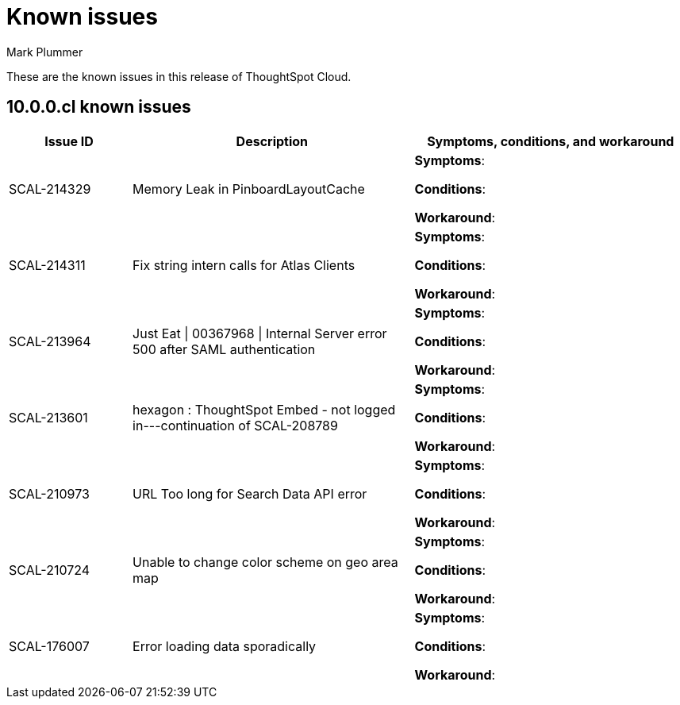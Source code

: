 = Known issues
:keywords: known issues
:last_updated: 7/4/2024
:author: Mark Plummer
:experimental:
:page-layout: default-cloud
:linkattrs:
:jira: SCAL-206809 (9.12.0.cl), SCAL-210330 (9.12.5.cl), SCAL-214503 (10.0.0.cl)

These are the known issues in this release of ThoughtSpot Cloud.

[#releases-10-0-x]
== 10.0.0.cl known issues

[cols="17%,39%,38%"]
|===
|Issue ID |Description|Symptoms, conditions, and workaround

|SCAL-214329
|Memory Leak in PinboardLayoutCache
a|*Symptoms*:



*Conditions*:


*Workaround*:

|SCAL-214311
|Fix string intern calls for Atlas Clients
a|*Symptoms*:



*Conditions*:


*Workaround*:

|SCAL-213964
|Just Eat \| 00367968 \| Internal Server error 500 after SAML authentication
a|*Symptoms*:



*Conditions*:


*Workaround*:

|SCAL-213601
|hexagon : ThoughtSpot Embed - not logged in---continuation of SCAL-208789
a|*Symptoms*:



*Conditions*:


*Workaround*:

|SCAL-210973
|URL Too long for Search Data API error
a|*Symptoms*:



*Conditions*:


*Workaround*:

|SCAL-210724
|Unable to change color scheme on geo area map
a|*Symptoms*:



*Conditions*:


*Workaround*:

|SCAL-176007
|Error loading data sporadically
a|*Symptoms*:



*Conditions*:


*Workaround*:

|===
